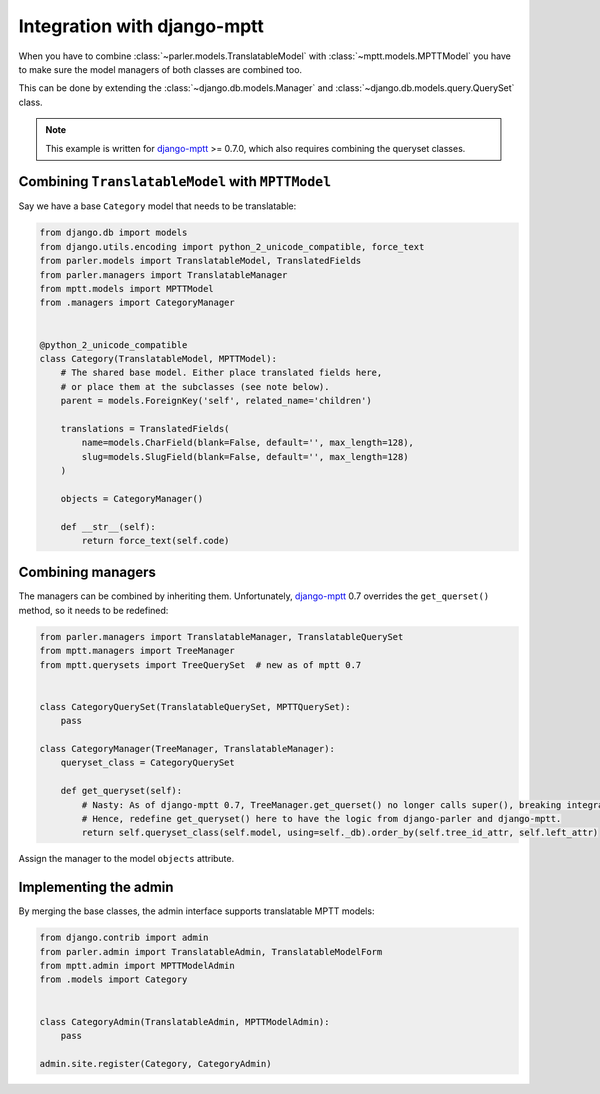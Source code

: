 Integration with django-mptt
============================

When you have to combine :class:`~parler.models.TranslatableModel`
with :class:`~mptt.models.MPTTModel` you
have to make sure the model managers of both classes are combined too.

This can be done by extending the :class:`~django.db.models.Manager`
and :class:`~django.db.models.query.QuerySet` class.

.. note:: This example is written for django-mptt_ >= 0.7.0,
          which also requires combining the queryset classes.


Combining ``TranslatableModel`` with ``MPTTModel``
--------------------------------------------------

Say we have a base ``Category`` model that needs to be translatable:

.. code-block:: python

    from django.db import models
    from django.utils.encoding import python_2_unicode_compatible, force_text
    from parler.models import TranslatableModel, TranslatedFields
    from parler.managers import TranslatableManager
    from mptt.models import MPTTModel
    from .managers import CategoryManager
    

    @python_2_unicode_compatible
    class Category(TranslatableModel, MPTTModel):
        # The shared base model. Either place translated fields here,
        # or place them at the subclasses (see note below).
        parent = models.ForeignKey('self', related_name='children')
        
        translations = TranslatedFields(
            name=models.CharField(blank=False, default='', max_length=128),
            slug=models.SlugField(blank=False, default='', max_length=128)
        )

        objects = CategoryManager()

        def __str__(self):
            return force_text(self.code)


Combining managers
------------------

The managers can be combined by inheriting them.
Unfortunately, django-mptt_ 0.7 overrides the ``get_querset()`` method,
so it needs to be redefined:

.. code-block:: python

        from parler.managers import TranslatableManager, TranslatableQuerySet
        from mptt.managers import TreeManager
        from mptt.querysets import TreeQuerySet  # new as of mptt 0.7


        class CategoryQuerySet(TranslatableQuerySet, MPTTQuerySet):
            pass

        class CategoryManager(TreeManager, TranslatableManager):
            queryset_class = CategoryQuerySet

            def get_queryset(self):
                # Nasty: As of django-mptt 0.7, TreeManager.get_querset() no longer calls super(), breaking integration.
                # Hence, redefine get_queryset() here to have the logic from django-parler and django-mptt.
                return self.queryset_class(self.model, using=self._db).order_by(self.tree_id_attr, self.left_attr)


Assign the manager to the model ``objects`` attribute.


Implementing the admin
----------------------

By merging the base classes, the admin interface supports translatable MPTT models:

.. code-block:: python

    from django.contrib import admin
    from parler.admin import TranslatableAdmin, TranslatableModelForm
    from mptt.admin import MPTTModelAdmin
    from .models import Category


    class CategoryAdmin(TranslatableAdmin, MPTTModelAdmin):
        pass

    admin.site.register(Category, CategoryAdmin)

.. _django-mptt: https://github.com/django-mptt/django-mptt
